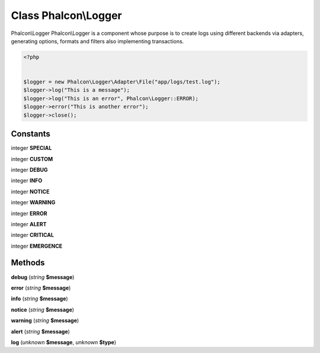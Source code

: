 Class **Phalcon\\Logger**
=========================

Phalcon\\Logger   Phalcon\\Logger is a component whose purpose is to create logs using  different backends via adapters, generating options, formats and filters  also implementing transactions.  

.. code-block:: php

    <?php

    
    $logger = new Phalcon\Logger\Adapter\File("app/logs/test.log");
    $logger->log("This is a message");
    $logger->log("This is an error", Phalcon\Logger::ERROR);
    $logger->error("This is another error");
    $logger->close();
     





Constants
---------

integer **SPECIAL**

integer **CUSTOM**

integer **DEBUG**

integer **INFO**

integer **NOTICE**

integer **WARNING**

integer **ERROR**

integer **ALERT**

integer **CRITICAL**

integer **EMERGENCE**

Methods
---------

**debug** (*string* **$message**)

**error** (*string* **$message**)

**info** (*string* **$message**)

**notice** (*string* **$message**)

**warning** (*string* **$message**)

**alert** (*string* **$message**)

**log** (*unknown* **$message**, *unknown* **$type**)

